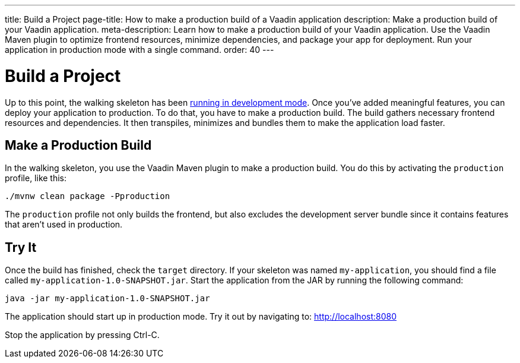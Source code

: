 ---
title: Build a Project
page-title: How to make a production build of a Vaadin application
description: Make a production build of your Vaadin application.
meta-description: Learn how to make a production build of your Vaadin application. Use the Vaadin Maven plugin to optimize frontend resources, minimize dependencies, and package your app for deployment. Run your application in production mode with a single command.
order: 40
---


= Build a Project

Up to this point, the walking skeleton has been <<run#,running in development mode>>. Once you've added meaningful features, you can deploy your application to production. To do that, you have to make a production build. The build gathers necessary frontend resources and dependencies. It then transpiles, minimizes and bundles them to make the application load faster.


== Make a Production Build

In the walking skeleton, you use the Vaadin Maven plugin to make a production build. You do this by activating the `production` profile, like this:

[source,terminal]
----
./mvnw clean package -Pproduction
----

The `production` profile not only builds the frontend, but also excludes the development server bundle since it contains features that aren't used in production. 


== Try It

Once the build has finished, check the `target` directory. If your skeleton was named `my-application`, you should find a file called `my-application-1.0-SNAPSHOT.jar`. Start the application from the JAR by running the following command:

[source,terminal]
----
java -jar my-application-1.0-SNAPSHOT.jar
----

The application should start up in production mode. Try it out by navigating to: http://localhost:8080 

Stop the application by pressing Ctrl-C.
